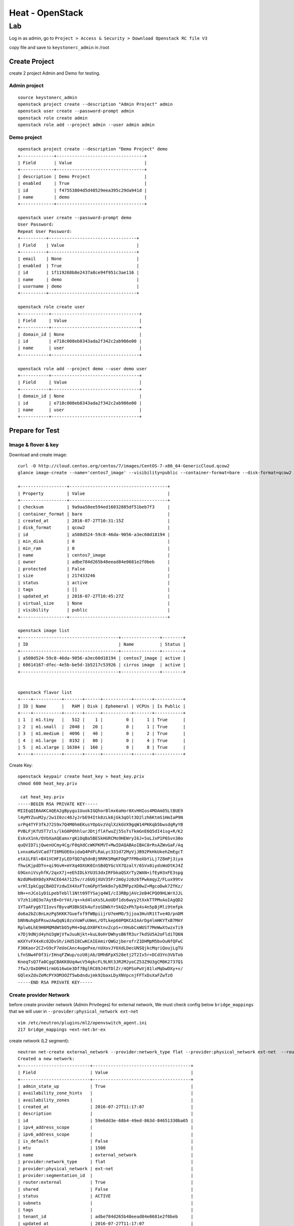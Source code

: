 ================
Heat - OpenStack
================

Lab
***
Log in as admin, go to ``Project > Access & Security > Download Openstack RC file V3``

.. image:: _images/rc01.png

.. image:: _images/rc02.png

copy file and save to ``keystonerc_admin`` in /root

Create Project
==============
create 2 project Admin and Demo for testing.

Admin project
-------------
::

  source keystonerc_admin
  openstack project create --description "Admin Project" admin
  openstack user create --password-prompt admin
  openstack role create admin
  openstack role add --project admin --user admin admin

Demo project
------------
::

  openstack project create --description "Demo Project" demo
  +-------------+----------------------------------+
  | Field       | Value                            |
  +-------------+----------------------------------+
  | description | Demo Project                     |
  | enabled     | True                             |
  | id          | f47553804d5d48529eea395c29da941d |
  | name        | demo                             |
  +-------------+----------------------------------+

  openstack user create --password-prompt demo
  User Password:
  Repeat User Password:
  +----------+----------------------------------+
  | Field    | Value                            |
  +----------+----------------------------------+
  | email    | None                             |
  | enabled  | True                             |
  | id       | 1f119268b8e2437a8ce94f951c3ae116 |
  | name     | demo                             |
  | username | demo                             |
  +----------+----------------------------------+

  openstack role create user
  +-----------+----------------------------------+
  | Field     | Value                            |
  +-----------+----------------------------------+
  | domain_id | None                             |
  | id        | e718c008eb8343ada2f342c2ab986e00 |
  | name      | user                             |
  +-----------+----------------------------------+

  openstack role add --project demo --user demo user
  +-----------+----------------------------------+
  | Field     | Value                            |
  +-----------+----------------------------------+
  | domain_id | None                             |
  | id        | e718c008eb8343ada2f342c2ab986e00 |
  | name      | user                             |
  +-----------+----------------------------------+


Prepare for Test
================
Image & flover & key
--------------------
Download and create image::

  curl -O http://cloud.centos.org/centos/7/images/CentOS-7-x86_64-GenericCloud.qcow2
  glance image-create --name='centos7_image' --visibility=public --container-format=bare --disk-format=qcow2 --file=CentOS-7-x86_64-GenericCloud.qcow2

  +------------------+--------------------------------------+
  | Property         | Value                                |
  +------------------+--------------------------------------+
  | checksum         | 9a9aa58ee594ed16032885df51beb7f3     |
  | container_format | bare                                 |
  | created_at       | 2016-07-27T10:31:15Z                 |
  | disk_format      | qcow2                                |
  | id               | a508d524-59c8-46da-9056-a3ec60d18194 |
  | min_disk         | 0                                    |
  | min_ram          | 0                                    |
  | name             | centos7_image                        |
  | owner            | adbe784d265b48eead84e0681e2f0beb     |
  | protected        | False                                |
  | size             | 217433246                            |
  | status           | active                               |
  | tags             | []                                   |
  | updated_at       | 2016-07-27T10:45:27Z                 |
  | virtual_size     | None                                 |
  | visibility       | public                               |
  +------------------+--------------------------------------+

  openstack image list
  +--------------------------------------+---------------+--------+
  | ID                                   | Name          | Status |
  +--------------------------------------+---------------+--------+
  | a508d524-59c8-46da-9056-a3ec60d18194 | centos7_image | active |
  | 60614167-dfec-4e5b-be5d-1b5217c53926 | cirros image  | active |
  +--------------------------------------+---------------+--------+


  openstack flavor list
  +----+-----------+-------+------+-----------+-------+-----------+
  | ID | Name      |   RAM | Disk | Ephemeral | VCPUs | Is Public |
  +----+-----------+-------+------+-----------+-------+-----------+
  | 1  | m1.tiny   |   512 |    1 |         0 |     1 | True      |
  | 2  | m1.small  |  2048 |   20 |         0 |     1 | True      |
  | 3  | m1.medium |  4096 |   40 |         0 |     2 | True      |
  | 4  | m1.large  |  8192 |   80 |         0 |     4 | True      |
  | 5  | m1.xlarge | 16384 |  160 |         0 |     8 | True      |
  +----+-----------+-------+------+-----------+-------+-----------+

Create Key::

  openstack keypair create heat_key > heat_key.priv
  chmod 600 heat_key.priv

   cat heat_key.priv
  -----BEGIN RSA PRIVATE KEY-----
  MIIEqQIBAAKCAQEA2gBpygu1UuokIGQhorBlmx6aHor0XvHHIos4MOAm05LtBUE9
  l4yMYZuuM2y/2w1I0zc48JyJrbE94Itk8zLk6jGk3qOlt3D2lzh6KtmS1HmIaP9N
  urPq4TYF3fkJ72S9x7Q4M0hmEKusYOpGvzVqlXzkGVX9gqW14PKKqb5bwsdqRyYB
  PVBLFjKfU5T7zls/lkG0POhhlurJDtjflAfwuZj55sTsTkmGnE6Q5dI41sg+R/K2
  EskvX1nk/OVbXaAQEamxrgKiOqBa5BESkHGRCMo9HEWryI6J+5oLJxP1P6Svn30o
  quQVID7ijQwenUCmy4Cg/F0qXdCcWKPKMVT+MwIDAQABAoIBAC0rRsAZWvGaF/Aq
  LxnxaKwSVCad7fI6MGOE6xidaQ4PdFLRaLyc331d72MyVjJB92PkHkUkehZmEgcT
  etA1LF8l+B41VCHFIyLEDfQQ7q5dnBj9RRK5MqKFOgP7FMboXbYiLj7Z8mPj3iya
  fhwiKjpdDTn+qi9GvH+mYXq4OXUK0InSBdQYGcVX7QzalY/6SVx0iydsWoDtKJ4Z
  G9GxniVsyhfK/2qxX7j+eEhIDLkYU3S3dxIRFbkaQSXrTy2WAN+ifEyH3xFE3spg
  NzdUMx0X0dyXPACE64A7125v/rz6UGjXUV35Fr2mGyJz0z6TPwkmqyZ/FLux99tv
  urHlIpkCggCBAOIYzdwIX4XxFTcmGPpY5mk8n7y8ZMFpzXD0wZ+MgcoDwk7ZfKz/
  bN++nJCo1yD1LpebTebll1Ntt09TYSajq4WI/cI3RBpjAVc2eB4CPQO9HLWrXJJL
  V7zh1i0Q3o7AytB+OrYAt/q++kd4loXs5LAoUDf1ds6wyy2tXxkTTPMvAoIAgQD2
  1YTaAFyg67IIovsfByvaM3BkSEk4ufzoSDWkYr5kQ2xPh7p4s4n5pBjMli9tmfpk
  do6a2bZcBnLmzPg5KKK7Guefxf9fWBpiijrU7emMO/5jjoa3HuVR1tTve4O/pnDM
  bNhNuhgbFRswzAwQqNi8zxVoWFuUWeL/OTLkep60PQKCAIAArDg4lmHKYTxB7MAY
  Rplw6LhE9H6MQMdWtbO5yM4+DqLOX0FKtnvZcpS+rXHubCxWUST7MeWwXtwzxTi9
  x7Dj9dNjd4yhU3gWjVfwJuuNjkt+kuL0oHrDWhysB6fR3ur7kdSU5A2oFldiTQ6N
  mXXYvFX4xKc02DvSh/iHd5I8CwKCAIEAmirQWGzjberofrZ1DHMpM5bvOuNfQFwC
  F36Kaor2CZ+G9cF7eUoCAnc4ugePxe/nUXovJY6XdLDecUNSQjkcMqriQoujLgTU
  LfnSNw4F0f3irIHnqFZWup/ozU8jAb/OMhBFpX528etj2T2Ix5r+DCd3Yn3VbTob
  KneqTsQ7fa0CggCBAKK8Uq4wcV54gkcFL9LNt3JR2MJyoCZ53Z9U3gCM8K2737Q1
  7fwJ/OxD0M41rmUG16wUe3Df7BglRC89J4VTDlZr/4QPSoPwVj81lxMqbwDXy+v/
  GQlexZdvZeMcPYXOM3OZf5wbdndujmk92baxLDyXNVpcnjFFTxDsXaFZwTzO
  -----END RSA PRIVATE KEY-----

Create provider Network
-----------------------
before create provider network (Admin Privileges) for external network, We must
check config below ``bridge_mappings`` that we will user in ``--provider:physical_network ext-net``
::

  vim /etc/neutron/plugins/ml2/openvswitch_agent.ini
  217 bridge_mappings =ext-net:br-ex

create network (L2 segment)::

  neutron net-create external_network --provider:network_type flat --provider:physical_network ext-net  --router:external
  Created a new network:
  +---------------------------+--------------------------------------+
  | Field                     | Value                                |
  +---------------------------+--------------------------------------+
  | admin_state_up            | True                                 |
  | availability_zone_hints   |                                      |
  | availability_zones        |                                      |
  | created_at                | 2016-07-27T11:17:07                  |
  | description               |                                      |
  | id                        | 59e6dd3e-68b4-49ed-863d-84651330ba65 |
  | ipv4_address_scope        |                                      |
  | ipv6_address_scope        |                                      |
  | is_default                | False                                |
  | mtu                       | 1500                                 |
  | name                      | external_network                     |
  | provider:network_type     | flat                                 |
  | provider:physical_network | ext-net                              |
  | provider:segmentation_id  |                                      |
  | router:external           | True                                 |
  | shared                    | False                                |
  | status                    | ACTIVE                               |
  | subnets                   |                                      |
  | tags                      |                                      |
  | tenant_id                 | adbe784d265b48eead84e0681e2f0beb     |
  | updated_at                | 2016-07-27T11:17:07                  |
  +---------------------------+--------------------------------------+

Verify from UI
.. image:: _images/heatlab01.png

Edit Network to share

.. image:: _images/heatlab02.png

Verify Network info::

  neutron net-show 59e6dd3e-68b4-49ed-863d-84651330ba65
  +---------------------------+--------------------------------------+
  | Field                     | Value                                |
  +---------------------------+--------------------------------------+
  | admin_state_up            | True                                 |
  | availability_zone_hints   |                                      |
  | availability_zones        |                                      |
  | created_at                | 2016-07-27T11:17:07                  |
  | description               |                                      |
  | id                        | 59e6dd3e-68b4-49ed-863d-84651330ba65 |
  | ipv4_address_scope        |                                      |
  | ipv6_address_scope        |                                      |
  | is_default                | False                                |
  | mtu                       | 1500                                 |
  | name                      | external_network                     |
  | provider:network_type     | flat                                 |
  | provider:physical_network | ext-net                              |
  | provider:segmentation_id  |                                      |
  | router:external           | True                                 |
  | shared                    | True                                 |
  | status                    | ACTIVE                               |
  | subnets                   |                                      |
  | tags                      |                                      |
  | tenant_id                 | adbe784d265b48eead84e0681e2f0beb     |
  | updated_at                | 2016-07-27T11:36:04                  |
  +---------------------------+--------------------------------------+

or verify from ui

.. image:: _images/heatlab03.png

.. image:: _images/heatlab04.png

create sub network (L3 segment)
-------------------------------
check subnet of provider network::

  ip -4 a s br-ex
  10: br-ex: <BROADCAST,MULTICAST,UP,LOWER_UP> mtu 1500 qdisc noqueue state UNKNOWN
      inet 192.168.56.200/24 brd 192.168.56.255 scope global br-ex
         valid_lft forever preferred_lft forever

create subnet no dhcp and pool in ``192.168.56.0/24``
::

  neutron subnet-create --name public_subnet --enable_dhcp=False --allocation-pool=start=192.168.56.210,end=192.168.56.220 \
  --dns-nameserver 8.8.8.8  --gateway=192.168.56.1 external_network 192.168.56.0/24

  Created a new subnet:
  +-------------------+------------------------------------------------------+
  | Field             | Value                                                |
  +-------------------+------------------------------------------------------+
  | allocation_pools  | {"start": "192.168.56.210", "end": "192.168.56.220"} |
  | cidr              | 192.168.56.0/24                                      |
  | created_at        | 2016-07-27T11:54:34                                  |
  | description       |                                                      |
  | dns_nameservers   | 8.8.8.8                                              |
  | enable_dhcp       | False                                                |
  | gateway_ip        | 192.168.56.1                                         |
  | host_routes       |                                                      |
  | id                | 93cd697a-c480-42bf-9d46-ed45dea185bb                 |
  | ip_version        | 4                                                    |
  | ipv6_address_mode |                                                      |
  | ipv6_ra_mode      |                                                      |
  | name              | public_subnet                                        |
  | network_id        | 59e6dd3e-68b4-49ed-863d-84651330ba65                 |
  | subnetpool_id     |                                                      |
  | tenant_id         | adbe784d265b48eead84e0681e2f0beb                     |
  | updated_at        | 2016-07-27T11:54:34                                  |
  +-------------------+------------------------------------------------------+

verify from ui

.. image:: _images/heatlab05.png

.. image:: _images/heatlab06.png

From now change user to demo user. we need credential file like admin have. we will
get it from  horizon

.. image:: _images/demo01.png

create demorc_v3 by goto ``Project > Access & Security > Download Openstack RC File V3``

.. image:: _images/demo02.png

::

  vim  demorc_v3
  source demorc_v3
  Please enter your OpenStack Password:

create Tenent Network or Private network (user privileges)::

  source source demorc_v3

  neutron net-create private
  Created a new network:
  +-------------------------+--------------------------------------+
  | Field                   | Value                                |
  +-------------------------+--------------------------------------+
  | admin_state_up          | True                                 |
  | availability_zone_hints |                                      |
  | availability_zones      |                                      |
  | created_at              | 2016-07-27T12:26:08                  |
  | description             |                                      |
  | id                      | bd8b7de6-c013-43a6-b32a-08747d467e8a |
  | ipv4_address_scope      |                                      |
  | ipv6_address_scope      |                                      |
  | mtu                     | 1500                                 |
  | name                    | private                              |
  | router:external         | False                                |
  | shared                  | False                                |
  | status                  | ACTIVE                               |
  | subnets                 |                                      |
  | tags                    |                                      |
  | tenant_id               | f47553804d5d48529eea395c29da941d     |
  | updated_at              | 2016-07-27T12:26:08                  |
  +-------------------------+--------------------------------------+

Non-privileged users typically cannot supply additional parameters to this command.
The service automatically chooses paramters using information from the following files:

ml2_conf.ini::

  vim /etc/neutron/plugins/ml2/ml2_conf.ini

  [ml2]
  type_drivers = vlan,vxlan,gre,flat,local
  tenant_network_types = local,vlan,gre,vxlan

  [ml2_type_vlan]
  network_vlan_ranges =physnet2:1:1000

  [ml2_type_vxlan]
  vni_ranges =10:100

create subnet::

  neutron subnet-create private 172.16.1.0/24 --name private_subnet \
  --dns-nameserver 8.8.4.4 --gateway 172.16.1.1

  Created a new subnet:
  +-------------------+------------------------------------------------+
  | Field             | Value                                          |
  +-------------------+------------------------------------------------+
  | allocation_pools  | {"start": "172.16.1.2", "end": "172.16.1.254"} |
  | cidr              | 172.16.1.0/24                                  |
  | created_at        | 2016-07-27T12:33:58                            |
  | description       |                                                |
  | dns_nameservers   | 8.8.4.4                                        |
  | enable_dhcp       | True                                           |
  | gateway_ip        | 172.16.1.1                                     |
  | host_routes       |                                                |
  | id                | 81c13ec9-b2c2-4a7b-b98e-9fb5502824c0           |
  | ip_version        | 4                                              |
  | ipv6_address_mode |                                                |
  | ipv6_ra_mode      |                                                |
  | name              | private_subnet                                 |
  | network_id        | bd8b7de6-c013-43a6-b32a-08747d467e8a           |
  | subnetpool_id     |                                                |
  | tenant_id         | f47553804d5d48529eea395c29da941d               |
  | updated_at        | 2016-07-27T12:33:58                            |
  +-------------------+------------------------------------------------+

verify ui

.. image:: _images/demo03.png

.. image:: _images/demo04.png

Network type of Tenent network
------------------------------
from value ``tenant_network_types = local,vlan,gre,vxlan`` openstack choose first
option is list is local for tenent network.

.. important:: only admin can change Network type

.. image:: _images/demo05.png

Definition
----------

.. image:: _images/demo06.png
